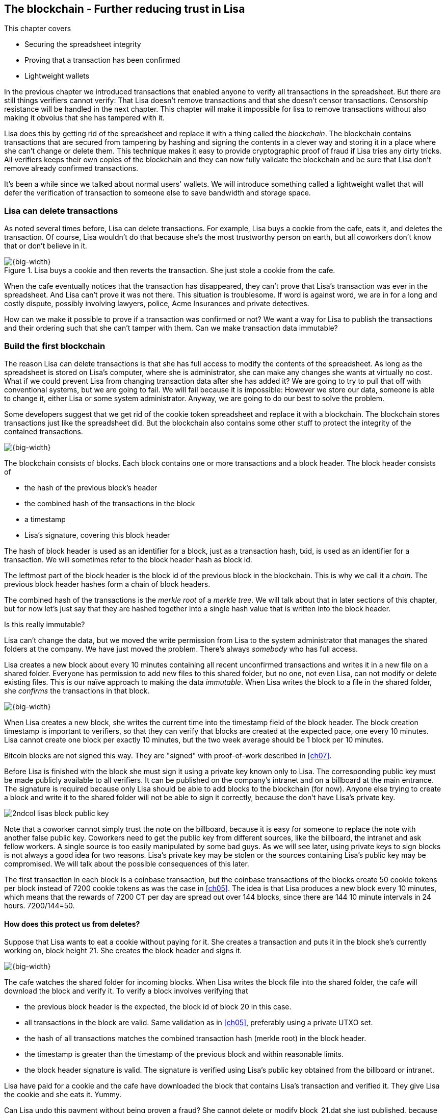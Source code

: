 [[ch06,chapter 6]]
== The blockchain - Further reducing trust in Lisa
:imagedir: {baseimagedir}/ch06

This chapter covers

* Securing the spreadsheet integrity
* Proving that a transaction has been confirmed
* Lightweight wallets

In the previous chapter we introduced transactions that enabled anyone
to verify all transactions in the spreadsheet. But there are still
things verifiers cannot verify: That Lisa doesn't remove transactions
and that she doesn't censor transactions. Censorship resistance will
be handled in the next chapter. This chapter will make it impossible
for lisa to remove transactions without also making it obvoius that
she has tampered with it.

Lisa does this by getting rid of the spreadsheet and replace it with a
thing called the _blockchain_. The blockchain contains transactions
that are secured from tampering by hashing and signing the contents in
a clever way and storing it in a place where she can't change or
delete them. This technique makes it easy to provide cryptographic
proof of fraud if Lisa tries any dirty tricks. All verifiers keeps
their own copies of the blockchain and they can now fully validate the
blockchain and be sure that Lisa don't remove already confirmed
transactions.

It's been a while since we talked about normal users' wallets. We will
introduce something called a lightweight wallet that will defer the
verification of transaction to someone else to save bandwidth and
storage space.

=== Lisa can delete transactions

As noted several times before, Lisa can delete transactions. For
example, Lisa buys a cookie from the cafe, eats it, and deletes the
transaction. Of course, Lisa wouldn't do that because she's the most
trustworthy person on earth, but all coworkers don't know that or
don't believe in it.

.Lisa buys a cookie and then reverts the transaction. She just stole a cookie from the cafe.
image::{imagedir}/deleted-tx.svg[{big-width}]

When the cafe eventually notices that the transaction has disappeared,
they can't prove that Lisa's transaction was ever in the
spreadsheet. And Lisa can't prove it was not there. This situation is
troublesome. If word is against word, we are in for a long and costly
dispute, possibly involving lawyers, police, Acme Insurances and
private detectives.

How can we make it possible to prove if a transaction was confirmed or
not? We want a way for Lisa to publish the transactions and their
ordering such that she can't tamper with them. Can we make transaction
data immutable?

=== Build the first blockchain

The reason Lisa can delete transactions is that she has full access to
modify the contents of the spreadsheet. As long as the spreadsheet is
stored on Lisa's computer, where she is administrator, she can make
any changes she wants at virtually no cost. What if we could prevent
Lisa from changing transaction data after she has added it? We are
going to try to pull that off with conventional systems, but we are
going to fail. We will fail because it is impossible: However we store
our data, someone is able to change it, either Lisa or some system
administrator. Anyway, we are going to do our best to solve the
problem.

Some developers suggest that we get rid of the cookie token
spreadsheet and replace it with a blockchain. The blockchain stores
transactions just like the spreadsheet did. But the blockchain also
contains some other stuff to protect the integrity of the contained
transactions.

image::{imagedir}/blockchain.svg[{big-width}]

The blockchain consists of blocks. Each block contains one or more
transactions and a block header. The block header consists of

* the hash of the previous block's header
* the combined hash of the transactions in the block
* a timestamp
* Lisa's signature, covering this block header

The hash of block header is used as an identifier for a block, just as
a transaction hash, txid, is used as an identifier for a
transaction. We will sometimes refer to the block header hash as
block id.

The leftmost part of the block header is the block id of the previous
block in the blockchain. This is why we call it a _chain_. The
previous block header hashes form a chain of block headers.

The combined hash of the transactions is the _merkle root_ of a
_merkle tree_. We will talk about that in later sections of this
chapter, but for now let's just say that they are hashed together into
a single hash value that is written into the block header.

.Is this really immutable?
****
Lisa can't change the data, but we moved the write permission from
Lisa to the system administrator that manages the shared folders at
the company. We have just moved the problem. There's always _somebody_
who has full access.
****

Lisa creates a new block about every 10 minutes containing all recent
unconfirmed transactions and writes it in a new file on a shared
folder. Everyone has permission to add new files to this shared
folder, but no one, not even Lisa, can not modify or delete existing
files. This is our naïve approach to making the data _immutable_. When
Lisa writes the block to a file in the shared folder, she _confirms_
the transactions in that block.

image::{imagedir}/block-files.svg[{big-width}]

When Lisa creates a new block, she writes the current time into the
timestamp field of the block header. The block creation timestamp is
important to verifiers, so that they can verify that blocks are
created at the expected pace, one every 10 minutes. Lisa cannot create
one block per exactly 10 minutes, but the two week average should be 1
block per 10 minutes.

[.inbitcoin]
****
Bitcoin blocks are not signed this way. They are "signed" with
proof-of-work described in <<ch07>>.
****

Before Lisa is finished with the block she must sign it using a
private key known only to Lisa. The corresponding public key must be
made publicly available to all verifiers. It can be published on the
company's intranet and on a billboard at the main entrance. The
signature is required because only Lisa should be able to add blocks
to the blockchain (for now). Anyone else trying to create a block and
write it to the shared folder will not be able to sign it correctly,
because the don't have Lisa's private key.

****
image::{imagedir}/2ndcol-lisas-block-public-key.svg[]
****

Note that a coworker cannot simply trust the note on the billboard,
because it is easy for someone to replace the note with another false
public key. Coworkers need to get the public key from different
sources, like the billboard, the intranet and ask fellow workers. A
single source is too easily manipulated by some bad guys. As we will
see later, using private keys to sign blocks is not always a good idea
for two reasons. Lisa's private key may be stolen or the sources
containing Lisa's public key may be compromised. We will talk about
the possible consequences of this later.

The first transaction in each block is a coinbase transaction, but the
coinbase transactions of the blocks create 50 cookie tokens per block
instead of 7200 cookie tokens as was the case in <<ch05>>. The idea is
that Lisa produces a new block every 10 minutes, which means that the
rewards of 7200 CT per day are spread out over 144 blocks, since there
are 144 10 minute intervals in 24 hours. 7200/144=50.

==== How does this protect us from deletes?

Suppose that Lisa wants to eat a cookie without paying for it. She
creates a transaction and puts it in the block she's currently working
on, block height 21. She creates the block header and signs it.

image::{imagedir}/lisa-tries-to-fool-cafe.svg[{big-width}]

The cafe watches the shared folder for incoming blocks. When Lisa
writes the block file into the shared folder, the cafe will download
the block and verify it. To verify a block involves verifying that

* the previous block header is the expected, the block id of block 20
  in this case.
* all transactions in the block are valid. Same validation as in
  <<ch05>>, preferably using a private UTXO set.
* the hash of all transactions matches the combined transaction hash
  (merkle root) in the block header.
* the timestamp is greater than the timestamp of the previous block
  and within reasonable limits.
* the block header signature is valid. The signature is verified using
  Lisa's public key obtained from the billboard or intranet.

Lisa have paid for a cookie and the cafe have downloaded the block
that contains Lisa's transaction and verified it. They give Lisa the
cookie and she eats it. Yummy.

Can Lisa undo this payment without being proven a fraud? She cannot
delete or modify block_21.dat she just published, because she doesn't
have the needed access rights to do that. Her only option is to make
another, changed version of block 21, that doesn't include her
transaction and store it in a second file block_21.dat, on the shared
folder alongside the original version.

.Lisa creates an alternative block at height 21 that doesn't contain her transaction.
image::{imagedir}/change-block.svg[{half-width}]

The new version is like the old version but without Lisa's
transaction. Because she tampers with the transactions in the block,
she has to update the merkle root in the header with a merkle root
that matches the new set of transactions in the block. When the header
is changed, the signature is no longer valid and the header needs to
be re-signed. To make the changed block available to verifiers, she
needs to add a new file block_21b.dat on the shared folder with the new
fraudulent block.

The cafe has already downloaded the first version of block 21. When
Lisa adds the new block file, the cafe will at some point, discover
that there's another version of the block in the shared folder.

.The cafe sees two versions of block 21. One with Lisa's transaction and one without.
image::{imagedir}/different-block-version.svg[{half-width}]

Now the cafe sees two different blocks at height 21, one that contains
the payment of 10 CT to the cafe and one that doesn't. Both block are
equally valid and none of the blocks are more "accurate" than the
other from a verification perspective. But the good thing is that the
cafe can prove that Lisa is playing dirty tricks because Lisa has
signed two different versions of the block. The signatures are a
perfect proof that Lisa cheated, and we no longer have a word against
word situation. Lisa would get fired or at least removed from her
powerful position as a transaction processor.

What if there were other blocks after block 21 when Lisa cheated?
Suppose that block 22 and 23 were already created when Lisa wanted to
delete her transaction.

.Lisa needs to create alternative versions of the block containing her transaction and all subsequent blocks.
image::{imagedir}/replace-many-blocks.svg[{big-width}]

****
image::{imagedir}/2ndcol-replace-many-blocks.svg[]
****

Now she needs to make three alternative blocks: 21, 22
and 23. Changing anything in a block causes that block and all
subsequent blocks to be invalid and they must all be replaced by valid
blocks. This is because each block header contains a pointer to the
previous block, in the form of a hash of the previous block's header,
the block id. Three new alternative block files must be created in the
shared folder. She would get caught in the same way as above.

It seems the mission is accomplished, right? Lisa cannot delete any
transactions without getting caught. We did however start this
subsection with a disclaimer that we are just moving the problem. Lisa
can collude with the system administrator to delete blocks from the
shared folder and claim that the original block was never in the
shared folder. Then we have word against word again. As long as
there's a central point of control somewhere, that point of control
can, and probably will, be exploited.

We will continue to pretend that we have solved the problem with
deleted transactions for now. This will be fixed for real in <<ch07>>
and <<ch08>> when we replace Lisa's signatures with proof-of-work and
replace the shared folder with a network of independent
computers. Stay tuned.

////
Delete enabled:

Lisa can still claim that the block was never on the shared
folder. Just as she previously could claim that the transaction was
never in the spreadsheet in ch05.

Delete disabled:

Lisa can't deny that block wss published on the shared folder, because it's actually there.

How about this instead:

Everyone has write access to the SF but only Lisa's signatures are
valid at this point and you can't delete files from the SF.

This would mean that as soon as anyone gets their hands on a
Lisa-signed block, they can publish it and it is as good as any other
block on the SF. Forks are persistent on the SF.

Lisa can delete transactions from spreadsheet
---> Introduce blockchain and add-only shared folder

Lisa can create multiple blocks at same height
---> Proof that she cheats

Lisa can censor transactions
---> Multiple Lisas drawing random numbers

Actors can cheat with the random numbers
---> Proof-of-work

Admin of shared folder can delete/censor blocks (Lisa and Admin can collude)
---> Peer-to-peer network
////


==== Why use a blockchain at all?

The blockchain is a very complicated way to sign a bunch of
transactions. Wouldn't it be much simpler if Lisa just signs all
transactions ever made in one big chunk every 10 minutes? That would
accomplish the same goal. There are a number of problems with that approach:

* As the number of transactions grows, the time it takes for Lisa to
  sign the whole set of transactions will increase
* The same goes for verifiers, the time it takes to verify a signature
  increases with the number of transactions.
* It's hard for verifiers to know what's new since last
  signature. That information is valuable when maintaining the
  UTXO set.

By using the blockchain Lisa only have to sign the most recent, yet
unconfirmed set of transactions while still, indirectly via the
previous block id pointer, signing all historic transactions. The
verifiers can easily see what's new since last block and update their
UTXO sets accordingly.

The blockchain also provides some nice extra features that we will
duscuss further on, for example the merkle tree.

=== Client types

Two different kinds of user software, clients, have emerged throughout
this book. Wallets and verifier software, _full nodes_.

==== Full nodes

Coworkers that want to verify the blockchain to make sure that they
have valid financial information use software that downloads the whole
blockchain and keeps a UTXO set up to date at all times. This software
needs to run nearly all the time to stay up to date with newly
produced blocks. We call this running software a _full node_. A full
node knows about all transactions since block 0. The company and the
cafe are typical users of full nodes. They don't have to trust
someone else with providing them with financial information. They get
their financial information directly from the blockchain themselves.

==== Wallets

In <<ch04>> we introduced a mobile app that coworkers can use to
manage their private keys, as well as send and receive money. The
wallet app has now been adapted to the new blockchain system.

Since most wallet users are on a mobile data plan, they don't want to
waste bandwidth on downloading all, for them uninteresting, block
data. The overwhelming majority of the blocks will not contain any
transactions concerning them, so it's a bit of a waste of bandwidth to
download all blocks.

The developers of the full node and the wallet developers cooperate to
let wallets connect to full nodes over the internet and get block data
from the full nodes in a way that doesn't require huge amounts of
data. Wallets are allowed to connect to any full node and ask for the
data they need. This is what we sketched out in <<ch01>>:

.A Bitcoin wallet gets notified of an incoming payment by a full node.
image::{imagedir}/periscope-lightweight-wallet.svg[{half-width}]

Suppose that John wants to receive notifications from a full node only
on transactions concerning his own wallet. He can now make a network connection to any of the full nodes at the office, for example the cafe's.







=== Merkle trees




=== Nodes - Independent verifiers

We have already mentioned _nodes_ in <<ch01>> and in <<ch05>>.







image::{imagedir}/merkle-tree[{big-width}]





Verifiers know that as long as Lisa provides blocks consistent with previous blocks, their UTXO sets are OK.

Once a transaction hits the blockchain, it's safe.


Caused problem:

Transactions will not be visible until a block is published. No one wants to wait 10 minutes for a cookie.

We solve that be having users mail their transactions to tx@company.com. Then everyone can see all pending transactions.


Remaining problem:

Transactions are visible on tx@company.com, but Lisa might censor transactions.


Remaining problem: Everybody need to trust the mail system. An email
administrator can delete transactions and tamper with published blocks
before they are published. But let's trust email for now.

Pruning

SPV wallets


The suspicious workers build a program they call a "node" that reads
those blocks from email and stores them locally. The blocks form a
blockchain.

The suspicious workers can use their internal blockchain to calculate
how much money each address, including their own, has.

More and more coworkers and the café starts using this node software
because they get a guarantee that the data is not tampered with. Lisa
may tamper with data after she has send out the block, but she can't
tamper with the data on other nodes.

They can download the blockchain from any nodes, as long as they
validate the last block hash with the latest email on
blocks@company.com.

Also, Lisa and the coworkers decide that they can throw out the
spreadsheet and only use the blockchain from now on. So Lisa sets up a
node of her own. She modifies her computer program to collect the last
10 minutes worth of transactions into a block and publishes it.


